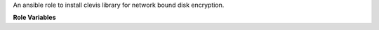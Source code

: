 An ansible role to install clevis library for network bound disk encryption.

**Role Variables**

.. zuul:rolevar:: clevis_packages
   :default: []

   The clevis required installation packages

.. zuul:rolevar:: clevis_tang_server
   :default: 127.0.0.1

   The tang server ip required create for tang clevis chain creation

.. zuul:rolevar:: clevis_tang_server_protocol
   :default: 80

   The tang server protocol port required create for tang clevis
   chain creation

.. zuul:rolevar:: clevis_tang_server_url
   :default: 80

   The tang server url required create for tang clevis chain creation

.. zuul:rolevar:: clevis_root_disk
   :default: /dev/sda1

   The crypt disk is required to create tang clevis chain creation

.. zuul:rolevar:: clevis_initial_luks_password
   :default: []

   The clevis_initial_luks_password is the install luks password
   which have chosen for image building procedure
